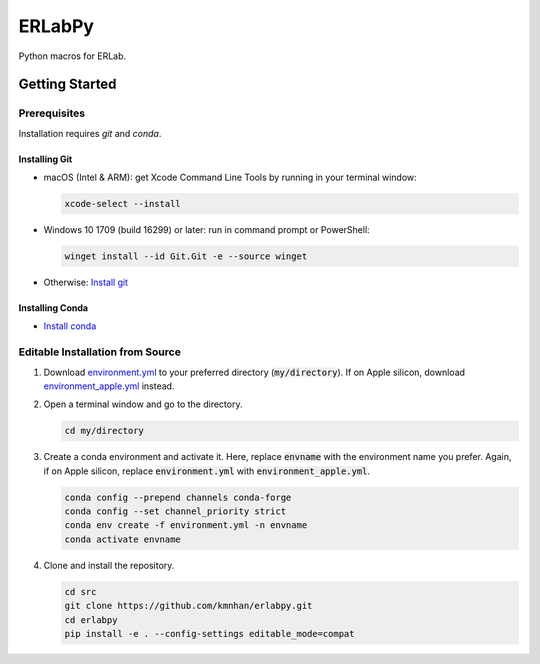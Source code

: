 
#######
ERLabPy
#######

.. image:: https://img.shields.io/badge/code%20style-black-000000.svg
   :target: https://github.com/psf/black

Python macros for ERLab.

***************
Getting Started
***************

Prerequisites
=============

Installation requires `git` and `conda`. 

Installing Git
--------------

* macOS (Intel & ARM): get Xcode Command Line Tools by running in your terminal window: 

  .. code-block:: bash

      xcode-select --install

* Windows 10 1709 (build 16299) or later: run in command prompt or PowerShell:
  
  .. code-block:: powershell

      winget install --id Git.Git -e --source winget

* Otherwise: `Install git <https://git-scm.com/downloads>`_


Installing Conda
----------------
* `Install conda <https://docs.conda.io/projects/conda/en/latest/user-guide/install/index.html>`_

Editable Installation from Source
=================================


1. Download `environment.yml <https://raw.githubusercontent.com/kmnhan/erlabpy/main/environment.yml>`_ to your preferred directory (:code:`my/directory`). If on Apple silicon, download `environment_apple.yml <https://raw.githubusercontent.com/kmnhan/erlabpy/main/environment_apple.yml>`_ instead.
2. Open a terminal window and go to the directory.

   .. code-block:: bash
      
      cd my/directory

3. Create a conda environment and activate it.
   Here, replace :code:`envname` with the environment name you prefer.
   Again, if on Apple silicon, replace :code:`environment.yml` with :code:`environment_apple.yml`.

   .. code-block:: bash

      conda config --prepend channels conda-forge
      conda config --set channel_priority strict
      conda env create -f environment.yml -n envname
      conda activate envname

   

4. Clone and install the repository.
   
   .. code-block:: bash

      cd src
      git clone https://github.com/kmnhan/erlabpy.git
      cd erlabpy
      pip install -e . --config-settings editable_mode=compat